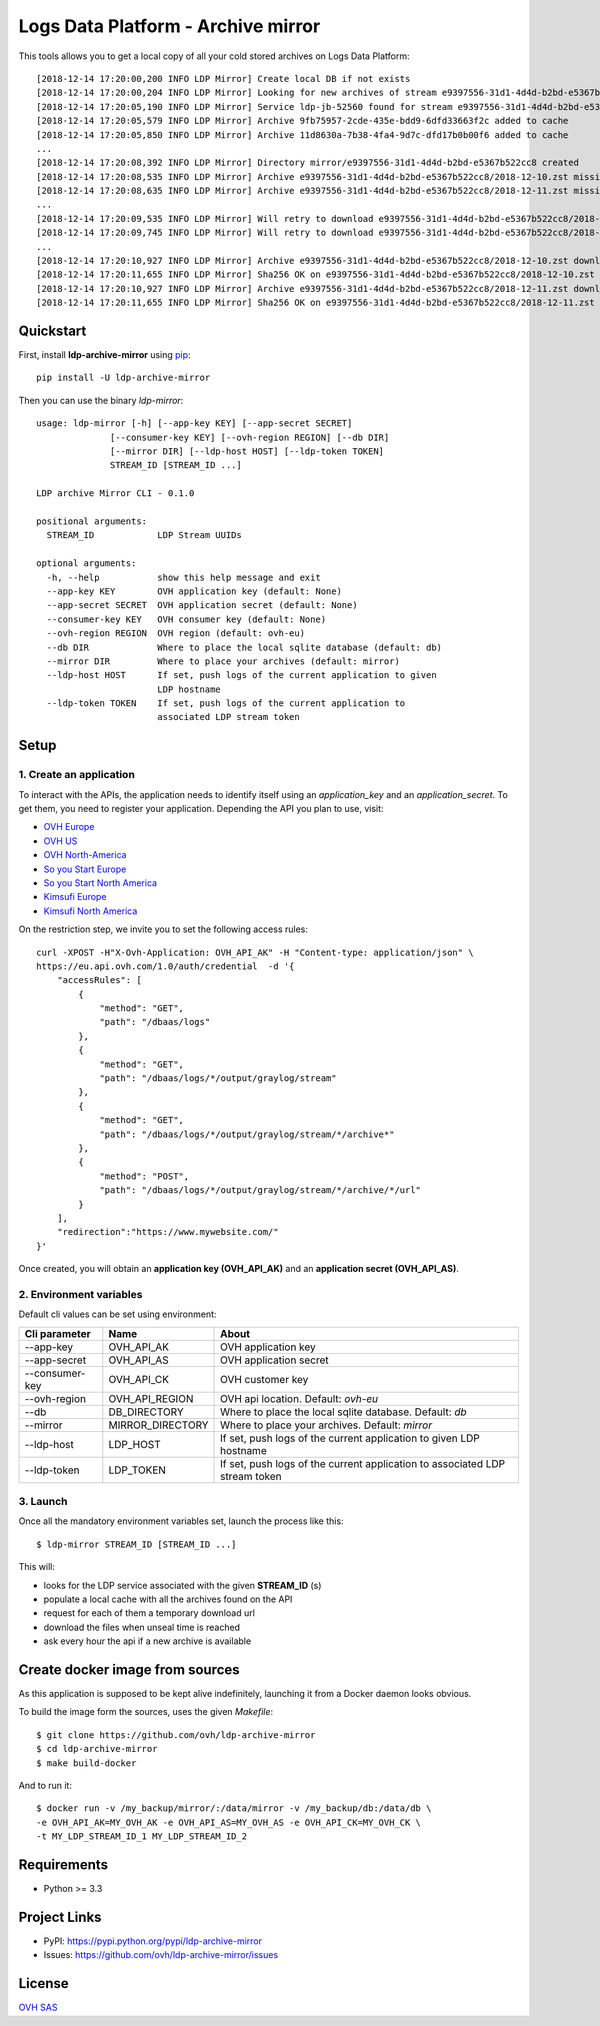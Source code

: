 ***********************************
Logs Data Platform - Archive mirror
***********************************

.. image:: https://img.shields.io/pypi/v/ldp-archive-mirror.svg
   :target: https://pypi.python.org/pypi/ldp-archive-mirror/
   :alt: Latest Version

.. image:: https://travis-ci.org/ovh/ldp-archive-mirror.svg?branch=master
   :target: https://travis-ci.org/ovh/ldp-archive-mirror
   :alt: Latest version

This tools allows you to get a local copy of all your cold stored archives on Logs Data Platform::

    [2018-12-14 17:20:00,200 INFO LDP Mirror] Create local DB if not exists
    [2018-12-14 17:20:00,204 INFO LDP Mirror] Looking for new archives of stream e9397556-31d1-4d4d-b2bd-e5367b522cc8
    [2018-12-14 17:20:05,190 INFO LDP Mirror] Service ldp-jb-52560 found for stream e9397556-31d1-4d4d-b2bd-e5367b522cc8
    [2018-12-14 17:20:05,579 INFO LDP Mirror] Archive 9fb75957-2cde-435e-bdd9-6dfd33663f2c added to cache
    [2018-12-14 17:20:05,850 INFO LDP Mirror] Archive 11d8630a-7b38-4fa4-9d7c-dfd17b0b00f6 added to cache
    ...
    [2018-12-14 17:20:08,392 INFO LDP Mirror] Directory mirror/e9397556-31d1-4d4d-b2bd-e5367b522cc8 created
    [2018-12-14 17:20:08,535 INFO LDP Mirror] Archive e9397556-31d1-4d4d-b2bd-e5367b522cc8/2018-12-10.zst missing, download scheduled
    [2018-12-14 17:20:08,635 INFO LDP Mirror] Archive e9397556-31d1-4d4d-b2bd-e5367b522cc8/2018-12-11.zst missing, download scheduled
    ...
    [2018-12-14 17:20:09,535 INFO LDP Mirror] Will retry to download e9397556-31d1-4d4d-b2bd-e5367b522cc8/2018-12-10.zst after 596 seconds
    [2018-12-14 17:20:09,745 INFO LDP Mirror] Will retry to download e9397556-31d1-4d4d-b2bd-e5367b522cc8/2018-12-11.zst after 598 seconds
    ...
    [2018-12-14 17:20:10,927 INFO LDP Mirror] Archive e9397556-31d1-4d4d-b2bd-e5367b522cc8/2018-12-10.zst downloaded
    [2018-12-14 17:20:11,655 INFO LDP Mirror] Sha256 OK on e9397556-31d1-4d4d-b2bd-e5367b522cc8/2018-12-10.zst
    [2018-12-14 17:20:10,927 INFO LDP Mirror] Archive e9397556-31d1-4d4d-b2bd-e5367b522cc8/2018-12-11.zst downloaded
    [2018-12-14 17:20:11,655 INFO LDP Mirror] Sha256 OK on e9397556-31d1-4d4d-b2bd-e5367b522cc8/2018-12-11.zst


Quickstart
==========

First, install **ldp-archive-mirror** using `pip <https://pip.pypa.io/en/stable/>`_::

    pip install -U ldp-archive-mirror

Then you can use the binary `ldp-mirror`::

    usage: ldp-mirror [-h] [--app-key KEY] [--app-secret SECRET]
                  [--consumer-key KEY] [--ovh-region REGION] [--db DIR]
                  [--mirror DIR] [--ldp-host HOST] [--ldp-token TOKEN]
                  STREAM_ID [STREAM_ID ...]

    LDP archive Mirror CLI - 0.1.0

    positional arguments:
      STREAM_ID            LDP Stream UUIDs

    optional arguments:
      -h, --help           show this help message and exit
      --app-key KEY        OVH application key (default: None)
      --app-secret SECRET  OVH application secret (default: None)
      --consumer-key KEY   OVH consumer key (default: None)
      --ovh-region REGION  OVH region (default: ovh-eu)
      --db DIR             Where to place the local sqlite database (default: db)
      --mirror DIR         Where to place your archives (default: mirror)
      --ldp-host HOST      If set, push logs of the current application to given
                           LDP hostname
      --ldp-token TOKEN    If set, push logs of the current application to
                           associated LDP stream token

Setup
=====

1. Create an application
------------------------

To interact with the APIs, the application needs to identify itself using an
`application_key` and an `application_secret`. To get them, you need
to register your application. Depending the API you plan to use, visit:

- `OVH Europe <https://eu.api.ovh.com/createApp/>`_
- `OVH US <https://api.ovhcloud.com/createApp/>`_
- `OVH North-America <https://ca.api.ovh.com/createApp/>`_
- `So you Start Europe <https://eu.api.soyoustart.com/createApp/>`_
- `So you Start North America <https://ca.api.soyoustart.com/createApp/>`_
- `Kimsufi Europe <https://eu.api.kimsufi.com/createApp/>`_
- `Kimsufi North America <https://ca.api.kimsufi.com/createApp/>`_

On the restriction step, we invite you to set the following access rules::

    curl -XPOST -H"X-Ovh-Application: OVH_API_AK" -H "Content-type: application/json" \
    https://eu.api.ovh.com/1.0/auth/credential  -d '{
        "accessRules": [
            {
                "method": "GET",
                "path": "/dbaas/logs"
            },
            {
                "method": "GET",
                "path": "/dbaas/logs/*/output/graylog/stream"
            },
            {
                "method": "GET",
                "path": "/dbaas/logs/*/output/graylog/stream/*/archive*"
            },
            {
                "method": "POST",
                "path": "/dbaas/logs/*/output/graylog/stream/*/archive/*/url"
            }
        ],
        "redirection":"https://www.mywebsite.com/"
    }'


Once created, you will obtain an **application key (OVH_API_AK)** and an **application
secret (OVH_API_AS)**.

2. Environment variables
------------------------

Default cli values can be set using environment:

============================  ====================  ============================================================================
Cli parameter                 Name                  About
============================  ====================  ============================================================================
--app-key                     OVH_API_AK            OVH application key
--app-secret                  OVH_API_AS            OVH application secret
--consumer-key                OVH_API_CK            OVH customer key
--ovh-region                  OVH_API_REGION        OVH api location. Default: *ovh-eu*
--db                          DB_DIRECTORY          Where to place the local sqlite database. Default: *db*
--mirror                      MIRROR_DIRECTORY      Where to place your archives. Default: *mirror*
--ldp-host                    LDP_HOST              If set, push logs of the current application to given LDP hostname
--ldp-token                   LDP_TOKEN             If set, push logs of the current application to associated LDP stream token
============================  ====================  ============================================================================


3. Launch
---------

Once all the mandatory environment variables set, launch the process like this::

    $ ldp-mirror STREAM_ID [STREAM_ID ...]

This will:

- looks for the LDP service associated with the given **STREAM_ID** (s)
- populate a local cache with all the archives found on the API
- request for each of them a temporary download url
- download the files when unseal time is reached
- ask every hour the api if a new archive is available

Create docker image from sources
================================

As this application is supposed to be kept alive indefinitely, launching it from a Docker daemon looks obvious.

To build the image form the sources, uses the given `Makefile`::

    $ git clone https://github.com/ovh/ldp-archive-mirror
    $ cd ldp-archive-mirror
    $ make build-docker

And to run it::

    $ docker run -v /my_backup/mirror/:/data/mirror -v /my_backup/db:/data/db \
    -e OVH_API_AK=MY_OVH_AK -e OVH_API_AS=MY_OVH_AS -e OVH_API_CK=MY_OVH_CK \
    -t MY_LDP_STREAM_ID_1 MY_LDP_STREAM_ID_2

Requirements
============

- Python >= 3.3

Project Links
=============

- PyPI: https://pypi.python.org/pypi/ldp-archive-mirror
- Issues: https://github.com/ovh/ldp-archive-mirror/issues

License
=======

`OVH SAS <https://github.com/ovh/ldp-archive-mirror/blob/master/LICENSE>`_
